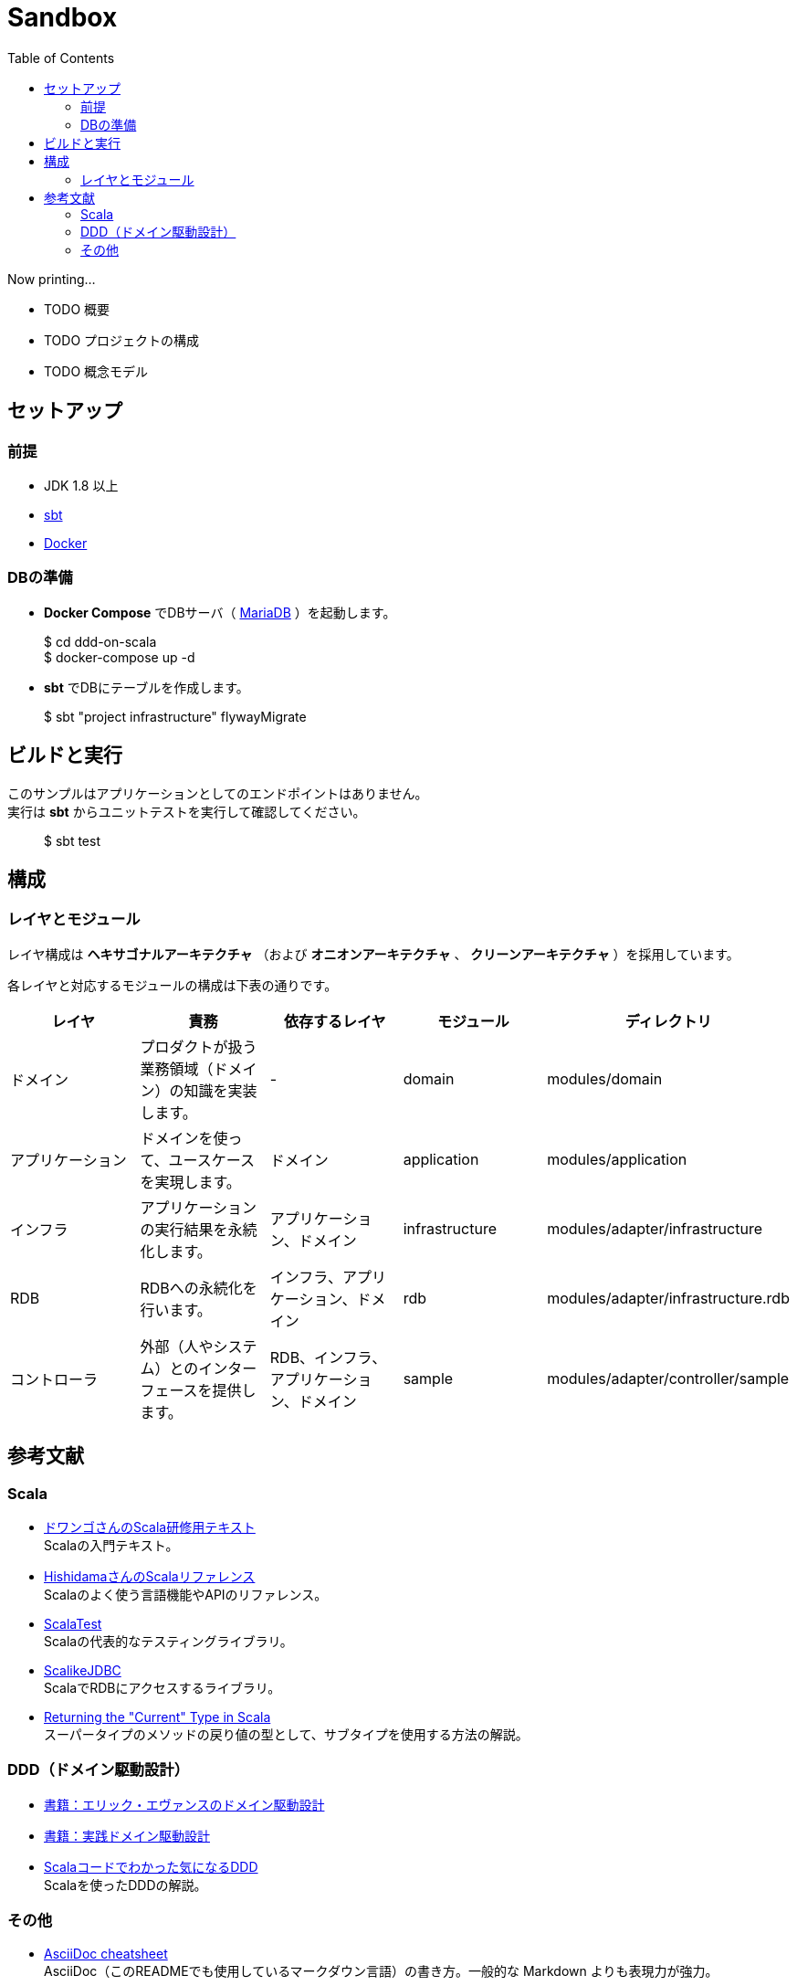 :toc:

= Sandbox

Now printing...

* TODO 概要
* TODO プロジェクトの構成
* TODO 概念モデル

== セットアップ

=== 前提

* JDK 1.8 以上
* http://www.scala-sbt.org/index.html[sbt]
* https://www.docker.com[Docker]


=== DBの準備

* **Docker Compose** でDBサーバ（ https://mariadb.org[MariaDB] ）を起動します。
====
> $ cd ddd-on-scala +
> $ docker-compose up -d
====

* **sbt** でDBにテーブルを作成します。
====
> $ sbt "project infrastructure" flywayMigrate
====

== ビルドと実行

このサンプルはアプリケーションとしてのエンドポイントはありません。 +
実行は **sbt** からユニットテストを実行して確認してください。

====
> $ sbt test
====

== 構成

=== レイヤとモジュール

レイヤ構成は **ヘキサゴナルアーキテクチャ** （および **オニオンアーキテクチャ** 、 **クリーンアーキテクチャ** ）を採用しています。

各レイヤと対応するモジュールの構成は下表の通りです。

[format="csv",options="header"]
|====
レイヤ,責務,依存するレイヤ,モジュール,ディレクトリ
ドメイン,プロダクトが扱う業務領域（ドメイン）の知識を実装します。,-,domain,modules/domain
アプリケーション,ドメインを使って、ユースケースを実現します。,ドメイン,application,modules/application
インフラ,アプリケーションの実行結果を永続化します。,アプリケーション、ドメイン,infrastructure,modules/adapter/infrastructure
RDB,RDBへの永続化を行います。,インフラ、アプリケーション、ドメイン,rdb,modules/adapter/infrastructure.rdb
コントローラ,外部（人やシステム）とのインターフェースを提供します。,RDB、インフラ、アプリケーション、ドメイン,sample,modules/adapter/controller/sample
|====

== 参考文献

=== Scala

* https://dwango.github.io/scala_text/[ドワンゴさんのScala研修用テキスト] +
Scalaの入門テキスト。
* http://www.ne.jp/asahi/hishidama/home/tech/scala/index.html[HishidamaさんのScalaリファレンス] +
Scalaのよく使う言語機能やAPIのリファレンス。

* http://www.scalatest.org/user_guide[ScalaTest] +
Scalaの代表的なテスティングライブラリ。
* http://scalikejdbc.org[ScalikeJDBC] +
ScalaでRDBにアクセスするライブラリ。

* https://tpolecat.github.io/2015/04/29/f-bounds.html[Returning the "Current" Type in Scala] +
スーパータイプのメソッドの戻り値の型として、サブタイプを使用する方法の解説。

=== DDD（ドメイン駆動設計）

* https://www.amazon.co.jp/dp/4798121967[書籍：エリック・エヴァンスのドメイン駆動設計]
* https://www.amazon.co.jp/dp/479813161X[書籍：実践ドメイン駆動設計]

* http://labs.gree.jp/blog/2013/12/9354/[Scalaコードでわかった気になるDDD] +
Scalaを使ったDDDの解説。

=== その他

* http://powerman.name/doc/asciidoc[AsciiDoc cheatsheet] +
AsciiDoc（このREADMEでも使用しているマークダウン言語）の書き方。一般的な Markdown よりも表現力が強力。

